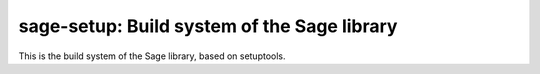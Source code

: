 sage-setup: Build system of the Sage library
================================================

This is the build system of the Sage library, based on setuptools.
